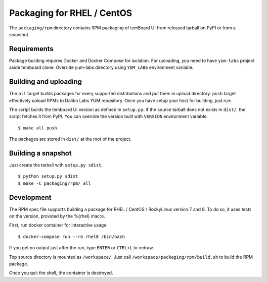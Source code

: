 -----------------------------
 Packaging for RHEL / CentOS
-----------------------------

The ``packaging/rpm`` directory contains RPM packaging of temBoard UI from
released tarball on PyPI or from a snapshot.


Requirements
------------

Package building requires Docker and Docker Compose for isolation. For
uploading, you need to have ``yum-labs`` project aside temboard clone. Override
yum-labs directory using ``YUM_LABS`` environment variable.


Building and uploading
----------------------

The ``all`` target builds packages for every supported distributions and put
them in upload directory. ``push`` target effectively upload RPMs to Dalibo Labs
YUM repository. Once you have setup your host for building, just run:

The script builds the temboard UI version as defined in ``setup.py``. If the
source tarball does not exists in ``dist/``, the script fetches it from PyPI. You
can override the version built with ``VERSION`` environment variable.

::

    $ make all push

The packages are stored in ``dist/`` at the root of the project.


Building a snapshot
-------------------

Just create the tarball with ``setup.py sdist``.

::

    $ python setup.py sdist
    $ make -C packaging/rpm/ all


Development
-----------

The RPM spec file supports building a package for RHEL / CentOS / RockyLinux
version 7 and 8. To do so, it uses tests on the version, provided by the
%{rhel} macro.

First, run docker container for interactive usage:

::

    $ docker-compose run --rm rhel8 /bin/bash

If you get no output just after the run, type ``ENTER`` or ``CTRL+L`` to redraw.

Top source directory is mounted as ``/workspace/``. Just call
``/workspace/packaging/rpm/build.sh`` to build the RPM package.

Once you quit the shell, the container is destroyed.

